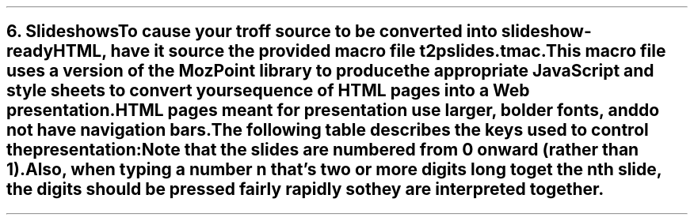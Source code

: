 .SH 1
6. Slideshows

.IX slideshow
To cause your troff source to be converted into slideshow-ready HTML, have
it source the provided macro file \fCt2pslides.tmac\fP.
This macro file uses a version of the \*[url \
http://mozpoint.mozdev.org]MozPoint\& library to
produce the appropriate JavaScript and style sheets to
convert your sequence of HTML pages into a Web presentation.

HTML pages meant for presentation use larger, bolder fonts, and do not have
navigation bars.

The following table describes the keys used to control the
presentation:

.TS
tab(#), center, allbox;
cb cb
l l.
Action # Effect
n, space, mouse-click # Next slide
p, backspace # Previous Slide
t, 0 # Title, or 0pening, slide
\fIn\fP (integer \(>= 0) # \fIn\fPth slide
b # toggle current slide with Black screen
w # toggle current slide with White screen
.TE

Note that the slides are numbered from 0 onward (rather than
1).  Also, when
typing a number \fIn\fP that’s two or more digits long to
get the \fIn\fPth slide, the digits should be pressed
fairly rapidly so they are interpreted together.
